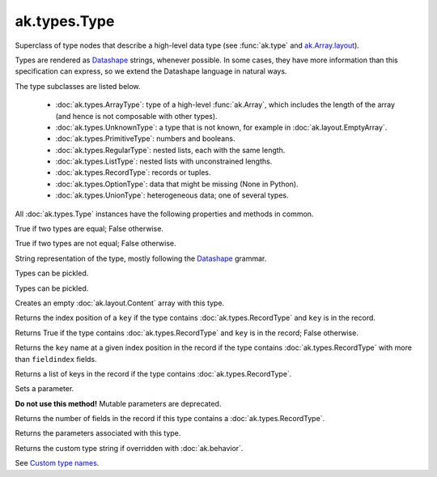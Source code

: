 ak.types.Type
-------------

.. py:currentmodule:: ak.types

Superclass of type nodes that describe a high-level data type (see
:func:`ak.type` and
`ak.Array.layout <_auto/ak.Array.html#ak-array-layout>`_).

Types are rendered as `Datashape <https://datashape.readthedocs.io/>`__ strings,
whenever possible. In some cases, they have more information than this
specification can express, so we extend the Datashape language in natural ways.

The type subclasses are listed below.

   * :doc:`ak.types.ArrayType`: type of a high-level :func:`ak.Array`,
     which includes the length of the array (and hence is not composable with
     other types).
   * :doc:`ak.types.UnknownType`: a type that is not known, for example in
     :doc:`ak.layout.EmptyArray`.
   * :doc:`ak.types.PrimitiveType`: numbers and booleans.
   * :doc:`ak.types.RegularType`: nested lists, each with the same length.
   * :doc:`ak.types.ListType`: nested lists with unconstrained lengths.
   * :doc:`ak.types.RecordType`: records or tuples.
   * :doc:`ak.types.OptionType`: data that might be missing (None in Python).
   * :doc:`ak.types.UnionType`: heterogeneous data; one of several types.

All :doc:`ak.types.Type` instances have the following properties and methods
in common.

.. py:class:: Type

.. _ak.types.Type.__eq__:

.. py:method:: Type.__eq__(other)

True if two types are equal; False otherwise.

.. _ak.types.Type.__ne__:

.. py:method:: Type.__ne__()

True if two types are not equal; False otherwise.

.. _ak.types.Type.__repr__:

.. py:method:: Type.__repr__()

String representation of the type, mostly following the
`Datashape <https://datashape.readthedocs.io/>`__ grammar.

.. _ak.types.Type.__getstate__:

.. py:method:: Type.__getstate__()

Types can be pickled.

.. _ak.types.Type.__setstate__:

.. py:method:: Type.__setstate__(arg0)

Types can be pickled.

.. _ak.types.Type.empty:

.. py:method:: Type.empty()

Creates an empty :doc:`ak.layout.Content` array with this type.

.. _ak.types.Type.fieldindex:

.. py:method:: Type.fieldindex(key)

Returns the index position of a ``key`` if the type contains
:doc:`ak.types.RecordType` and ``key`` is in the record.

.. _ak.types.Type.haskey:

.. py:method:: Type.haskey(key)

Returns True if the type contains :doc:`ak.types.RecordType` and ``key`` is
in the record; False otherwise.

.. _ak.types.Type.key:

.. py:method:: Type.key(fieldindex)

Returns the ``key`` name at a given index position in the record if the
type contains :doc:`ak.types.RecordType` with more than ``fieldindex``
fields.

.. _ak.types.Type.keys:

.. py:method:: Type.keys()

Returns a list of keys in the record if the type contains
:doc:`ak.types.RecordType`.

.. _ak.types.Type.setparameter:

.. py:method:: Type.setparameter(key, value)

Sets a parameter.

**Do not use this method!** Mutable parameters are deprecated.

.. _ak.types.Type.numfields:

.. py:attribute:: Type.numfields

Returns the number of fields in the record if this type contains a
:doc:`ak.types.RecordType`.

.. _ak.types.Type.parameters:

.. py:attribute:: Type.parameters

Returns the parameters associated with this type.

.. _ak.types.Type.typestr:

.. py:attribute:: Type.typestr

Returns the custom type string if overridden with :doc:`ak.behavior`.

See `Custom type names <ak.behavior.html#custom-type-names>`_.
